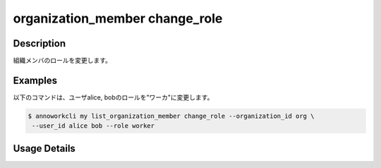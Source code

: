 =========================================
organization_member change_role
=========================================

Description
=================================
組織メンバのロールを変更します。


Examples
=================================

以下のコマンドは、ユーザalice, bobのロールを"ワーカ"に変更します。

.. code-block:: 

    $ annoworkcli my list_organization_member change_role --organization_id org \
     --user_id alice bob --role worker



Usage Details
=================================

.. argparse::
   :ref: annoworkcli.organization_member.change_role_of_organization_member.add_parser
   :prog: annoworkcli organization_member change_role
   :nosubcommands:
   :nodefaultconst: